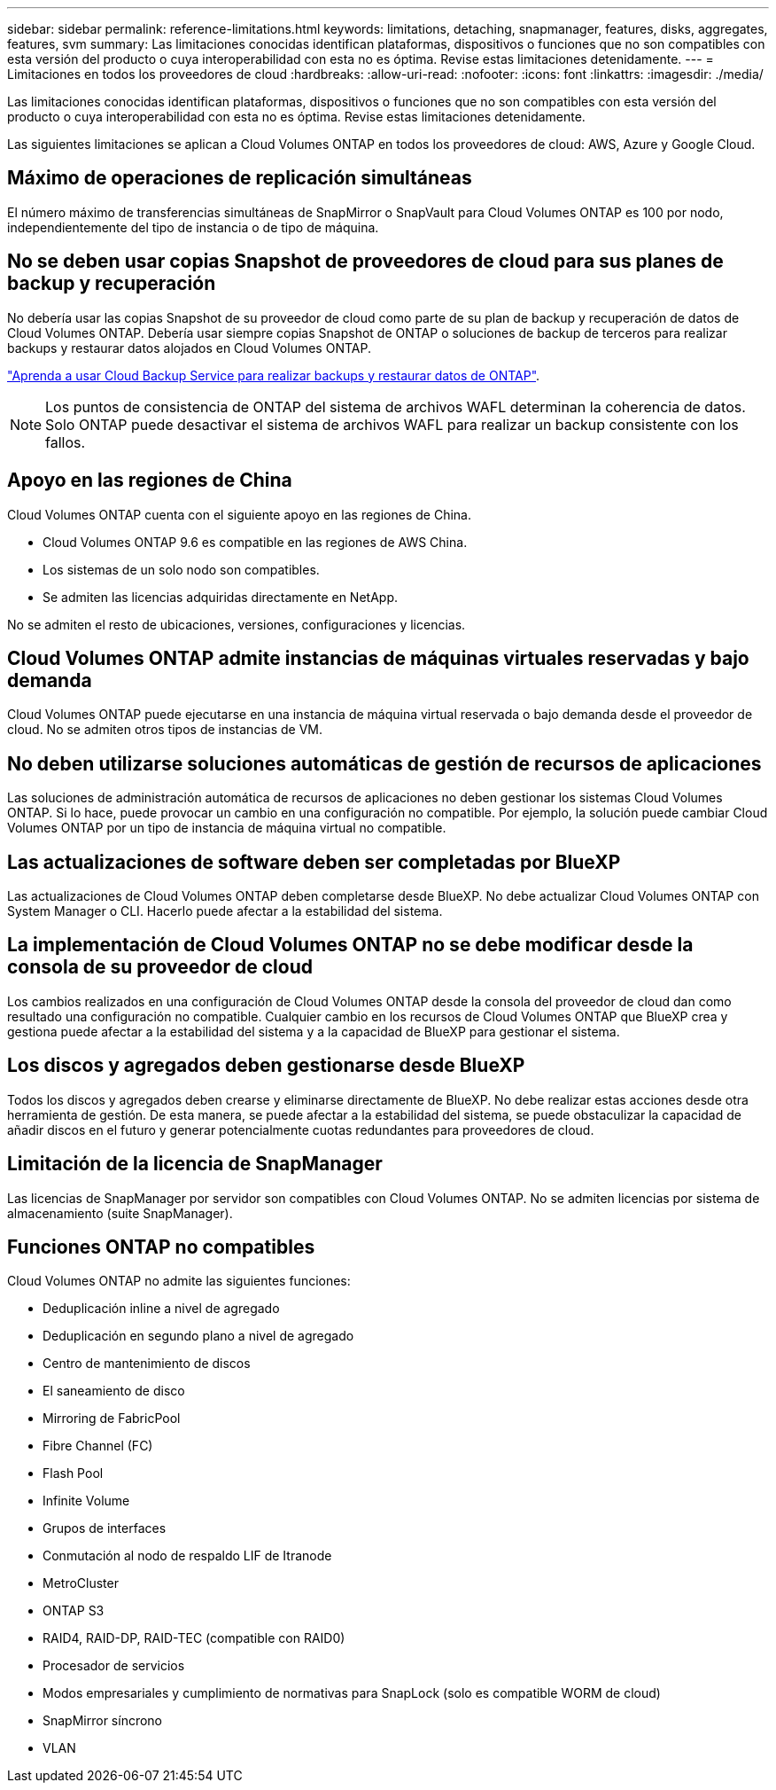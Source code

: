 ---
sidebar: sidebar 
permalink: reference-limitations.html 
keywords: limitations, detaching, snapmanager, features, disks, aggregates, features, svm 
summary: Las limitaciones conocidas identifican plataformas, dispositivos o funciones que no son compatibles con esta versión del producto o cuya interoperabilidad con esta no es óptima. Revise estas limitaciones detenidamente. 
---
= Limitaciones en todos los proveedores de cloud
:hardbreaks:
:allow-uri-read: 
:nofooter: 
:icons: font
:linkattrs: 
:imagesdir: ./media/


[role="lead"]
Las limitaciones conocidas identifican plataformas, dispositivos o funciones que no son compatibles con esta versión del producto o cuya interoperabilidad con esta no es óptima. Revise estas limitaciones detenidamente.

Las siguientes limitaciones se aplican a Cloud Volumes ONTAP en todos los proveedores de cloud: AWS, Azure y Google Cloud.



== Máximo de operaciones de replicación simultáneas

El número máximo de transferencias simultáneas de SnapMirror o SnapVault para Cloud Volumes ONTAP es 100 por nodo, independientemente del tipo de instancia o de tipo de máquina.



== No se deben usar copias Snapshot de proveedores de cloud para sus planes de backup y recuperación

No debería usar las copias Snapshot de su proveedor de cloud como parte de su plan de backup y recuperación de datos de Cloud Volumes ONTAP. Debería usar siempre copias Snapshot de ONTAP o soluciones de backup de terceros para realizar backups y restaurar datos alojados en Cloud Volumes ONTAP.

https://docs.netapp.com/us-en/cloud-manager-backup-restore/concept-backup-to-cloud.html["Aprenda a usar Cloud Backup Service para realizar backups y restaurar datos de ONTAP"^].


NOTE: Los puntos de consistencia de ONTAP del sistema de archivos WAFL determinan la coherencia de datos. Solo ONTAP puede desactivar el sistema de archivos WAFL para realizar un backup consistente con los fallos.



== Apoyo en las regiones de China

Cloud Volumes ONTAP cuenta con el siguiente apoyo en las regiones de China.

* Cloud Volumes ONTAP 9.6 es compatible en las regiones de AWS China.
* Los sistemas de un solo nodo son compatibles.
* Se admiten las licencias adquiridas directamente en NetApp.


No se admiten el resto de ubicaciones, versiones, configuraciones y licencias.



== Cloud Volumes ONTAP admite instancias de máquinas virtuales reservadas y bajo demanda

Cloud Volumes ONTAP puede ejecutarse en una instancia de máquina virtual reservada o bajo demanda desde el proveedor de cloud. No se admiten otros tipos de instancias de VM.



== No deben utilizarse soluciones automáticas de gestión de recursos de aplicaciones

Las soluciones de administración automática de recursos de aplicaciones no deben gestionar los sistemas Cloud Volumes ONTAP. Si lo hace, puede provocar un cambio en una configuración no compatible. Por ejemplo, la solución puede cambiar Cloud Volumes ONTAP por un tipo de instancia de máquina virtual no compatible.



== Las actualizaciones de software deben ser completadas por BlueXP

Las actualizaciones de Cloud Volumes ONTAP deben completarse desde BlueXP. No debe actualizar Cloud Volumes ONTAP con System Manager o CLI. Hacerlo puede afectar a la estabilidad del sistema.



== La implementación de Cloud Volumes ONTAP no se debe modificar desde la consola de su proveedor de cloud

Los cambios realizados en una configuración de Cloud Volumes ONTAP desde la consola del proveedor de cloud dan como resultado una configuración no compatible. Cualquier cambio en los recursos de Cloud Volumes ONTAP que BlueXP crea y gestiona puede afectar a la estabilidad del sistema y a la capacidad de BlueXP para gestionar el sistema.



== Los discos y agregados deben gestionarse desde BlueXP

Todos los discos y agregados deben crearse y eliminarse directamente de BlueXP. No debe realizar estas acciones desde otra herramienta de gestión. De esta manera, se puede afectar a la estabilidad del sistema, se puede obstaculizar la capacidad de añadir discos en el futuro y generar potencialmente cuotas redundantes para proveedores de cloud.



== Limitación de la licencia de SnapManager

Las licencias de SnapManager por servidor son compatibles con Cloud Volumes ONTAP. No se admiten licencias por sistema de almacenamiento (suite SnapManager).



== Funciones ONTAP no compatibles

Cloud Volumes ONTAP no admite las siguientes funciones:

* Deduplicación inline a nivel de agregado
* Deduplicación en segundo plano a nivel de agregado
* Centro de mantenimiento de discos
* El saneamiento de disco
* Mirroring de FabricPool
* Fibre Channel (FC)
* Flash Pool
* Infinite Volume
* Grupos de interfaces
* Conmutación al nodo de respaldo LIF de Itranode
* MetroCluster
* ONTAP S3
* RAID4, RAID-DP, RAID-TEC (compatible con RAID0)
* Procesador de servicios
* Modos empresariales y cumplimiento de normativas para SnapLock (solo es compatible WORM de cloud)
* SnapMirror síncrono
* VLAN

